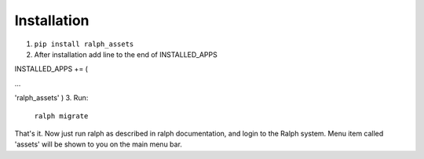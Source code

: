 Installation
===========

1. ``pip install ralph_assets``

2. After installation add line to the end of INSTALLED_APPS

INSTALLED_APPS += (

...

'ralph_assets'
)
3. Run: 
    ``ralph migrate``

That's it. Now just run ralph as described in ralph documentation, and login to the Ralph system. 
Menu item called 'assets' will be shown to you on the main menu bar.

